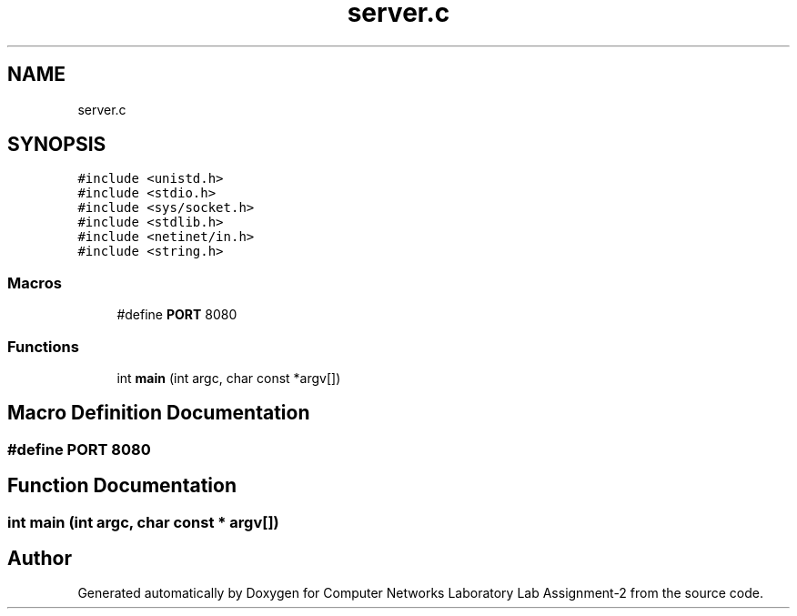 .TH "server.c" 3 "Thu Aug 1 2019" "Computer Networks Laboratory Lab Assignment-2" \" -*- nroff -*-
.ad l
.nh
.SH NAME
server.c
.SH SYNOPSIS
.br
.PP
\fC#include <unistd\&.h>\fP
.br
\fC#include <stdio\&.h>\fP
.br
\fC#include <sys/socket\&.h>\fP
.br
\fC#include <stdlib\&.h>\fP
.br
\fC#include <netinet/in\&.h>\fP
.br
\fC#include <string\&.h>\fP
.br

.SS "Macros"

.in +1c
.ti -1c
.RI "#define \fBPORT\fP   8080"
.br
.in -1c
.SS "Functions"

.in +1c
.ti -1c
.RI "int \fBmain\fP (int argc, char const *argv[])"
.br
.in -1c
.SH "Macro Definition Documentation"
.PP 
.SS "#define PORT   8080"

.SH "Function Documentation"
.PP 
.SS "int main (int argc, char const * argv[])"

.SH "Author"
.PP 
Generated automatically by Doxygen for Computer Networks Laboratory Lab Assignment-2 from the source code\&.
